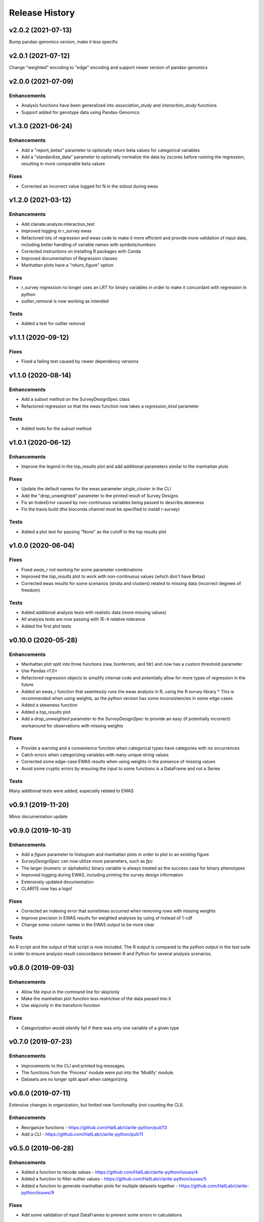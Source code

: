 ===============
Release History
===============

v2.0.2 (2021-07-13)
-------------------

Bump pandas-genomics version, make it less specific

v2.0.1 (2021-07-12)
-------------------

Change "weighted" encoding to "edge" encoding and support newer version of pandas-genomics

v2.0.0 (2021-07-09)
-------------------

Enhancements
^^^^^^^^^^^^
* Analysis functions have been generalized into `association_study` and `interaction_study` functions
* Support added for genotype data using Pandas-Genomics


v1.3.0 (2021-06-24)
-------------------

Enhancements
^^^^^^^^^^^^
* Add a "report_betas" parameter to optionally return beta values for categorical variables
* Add a "standardize_data" parameter to optionally normalize the data by zscores before running the regression, resulting in more comparable beta values

Fixes
^^^^^
* Corrected an incorrect value logged for N in the stdout during ewas

v1.2.0 (2021-03-12)
-------------------

Enhancements
^^^^^^^^^^^^
* Add clariate.analyze.interaction_test
* Improved logging in r_survey ewas
* Refactored lots of regression and ewas code to make it more efficient and provide more validation of input data, including better handling of variable names with symbols/numbers
* Corrected instructions on installing R packages with Conda
* Improved documentation of Regression classes
* Manhattan plots have a "return_figure" option

Fixes
^^^^^
* r_survey regression no longer uses an LRT for binary variables in order to make it concordant with regression in python
* outlier_removal is now working as intended

Tests
^^^^^
* Added a test for outlier removal


v1.1.1 (2020-09-12)
-------------------

Fixes
^^^^^
* Fixed a failing test caused by newer dependency versions

v1.1.0 (2020-08-14)
-------------------

Enhancements
^^^^^^^^^^^^
* Add a `subset` method on the SurveyDesignSpec class
* Refactored regression so that the `ewas` function now takes a `regression_kind` parameter

Tests
^^^^^
* Added tests for the `subset` method

v1.0.1 (2020-06-12)
-------------------

Enhancements
^^^^^^^^^^^^
* Improve the legend in the top_results plot and add additional parameters similar to the manhattan plots

Fixes
^^^^^
* Update the default names for the ewas parameter *single_cluster* in the CLI
* Add the "drop_unweighted" parameter to the printed result of Survey Designs
* Fix an IndexError caused by non-continuous variables being passed to describe.skewness
* Fix the travis build (the bioconda channel must be specified to install r-survey)

Tests
^^^^^
* Added a plot test for passing "None" as the cutoff to the top results plot

v1.0.0 (2020-06-04)
-------------------

Fixes
^^^^^
* Fixed *ewas_r* not working for some parameter combinations
* Improved the *top_results* plot to work with non-continuous values (which don't have Betas)
* Corrected ewas results for some scenarios (strata and clusters) related to missing data (incorrect degrees of freedom)

Tests
^^^^^
* Added additional analysis tests with realistic data (more missing values)
* All analysis tests are now passing with 1E-4 relative tolerance
* Added the first plot tests


v0.10.0 (2020-05-28)
--------------------

Enhancements
^^^^^^^^^^^^
* Manhattan plot split into three functions (raw, bonferroni, and fdr) and now has a custom threshold parameter
* Use Pandas v1.0+
* Refactored regression objects to simplify internal code and potentially allow for more types of regression in the future
* Added an ewas_r function that seamlessly runs the ewas analysis in R, using the R *survey* library
  * This is recommended when using weights, as the python version has some inconsistencies in some edge cases
* Added a skewness function
* Added a *top_results* plot
* Add a *drop_unweighted* parameter to the *SurveyDesignSpec* to provide an easy (if potentially incorrect) workaround for observations with missing weights

Fixes
^^^^^
* Provide a warning and a convenience function when categorical types have categories with no occurrences
* Catch errors when categorizing variables with many unique string values
* Corrected some edge-case EWAS results when using weights in the presence of missing values
* Avoid some cryptic errors by ensuring the input to some functions is a DataFrame and not a Series

Tests
^^^^^
Many additional tests were added, especially related to EWAS


v0.9.1 (2019-11-20)
-------------------

Minor documentation update

v0.9.0 (2019-10-31)
-------------------

Enhancements
^^^^^^^^^^^^
* Add a *figure* parameter to histogram and manhattan plots in order to plot to an existing figure
* *SurveyDesignSpec* can now utilize more parameters, such as *fpc*
* The larger (numeric or alphabetic) binary variable is always treated as the success case for binary phenotypes
* Improved logging during EWAS, including printing the survey design information
* Extensively updated documentation
* CLARITE now has a logo!

Fixes
^^^^^
* Corrected an indexing error that sometimes occurred when removing rows with missing weights
* Improve precision in EWAS results for weighted analyses by using sf instead of 1-cdf
* Change some column names in the EWAS output to be more clear

Tests
^^^^^
An R script and the output of that script is now included.  The R output is compared to the python output in the
test suite in order to ensure analysis result concordance between R and Python for several analysis scenarios.

v0.8.0 (2019-09-03)
-------------------

Enhancements
^^^^^^^^^^^^
* Allow file input in the command line for skip/only
* Make the manhattan plot function less restrictive of the data passed into it
* Use skip/only in the transform function

Fixes
^^^^^
* Categorization would silently fail if there was only one variable of a given type


v0.7.0 (2019-07-23)
-------------------

Enhancements
^^^^^^^^^^^^
* Improvements to the CLI and printed log messages.
* The functions from the 'Process' module were put into the 'Modify' module.
* Datasets are no longer split apart when categorizing.

v0.6.0 (2019-07-11)
-------------------

Extensive changes in organization, but limited new functionality (not counting the CLI).

Enhancements
^^^^^^^^^^^^
* Reorganize functions - https://github.com/HallLab/clarite-python/pull/13
* Add a CLI - https://github.com/HallLab/clarite-python/pull/11

v0.5.0 (2019-06-28)
-------------------

Enhancements
^^^^^^^^^^^^
* Added a function to recode values - https://github.com/HallLab/clarite-python/issues/4
* Added a function to filter outlier values - https://github.com/HallLab/clarite-python/issues/5
* Added a function to generate manhattan plots for multiple datasets together - https://github.com/HallLab/clarite-python/issues/9

Fixes
^^^^^
* Add some validation of input DataFrames to prevent some errors in calculations

Tests
^^^^^
* Added an initial batch of tests

v0.4.0 (2019-06-18)
-------------------
Support EWAS with binary outcomes.
Additional handling of NA values in covariates and the phenotype.
Add a 'min_n' parameter to the ewas function to require a minimum number of observations after removing incomplete cases.
Add additional functions including 'plot_distributions', 'merge_variables', 'get_correlations', 'get_freq_table', and 'get_percent_na'

v0.3.0 (2019-05-31)
-------------------
Add support for complex survey designs

v0.2.1 (2019-05-02)
-------------------
Added documentation for existing functions

v0.2.0 (2019-04-30)
-------------------
First functional version.  Mutliple methods are available under a 'clarite' Pandas accessor.

v0.1.0 (2019-04-23)
-----------------------------------
Initial Release
